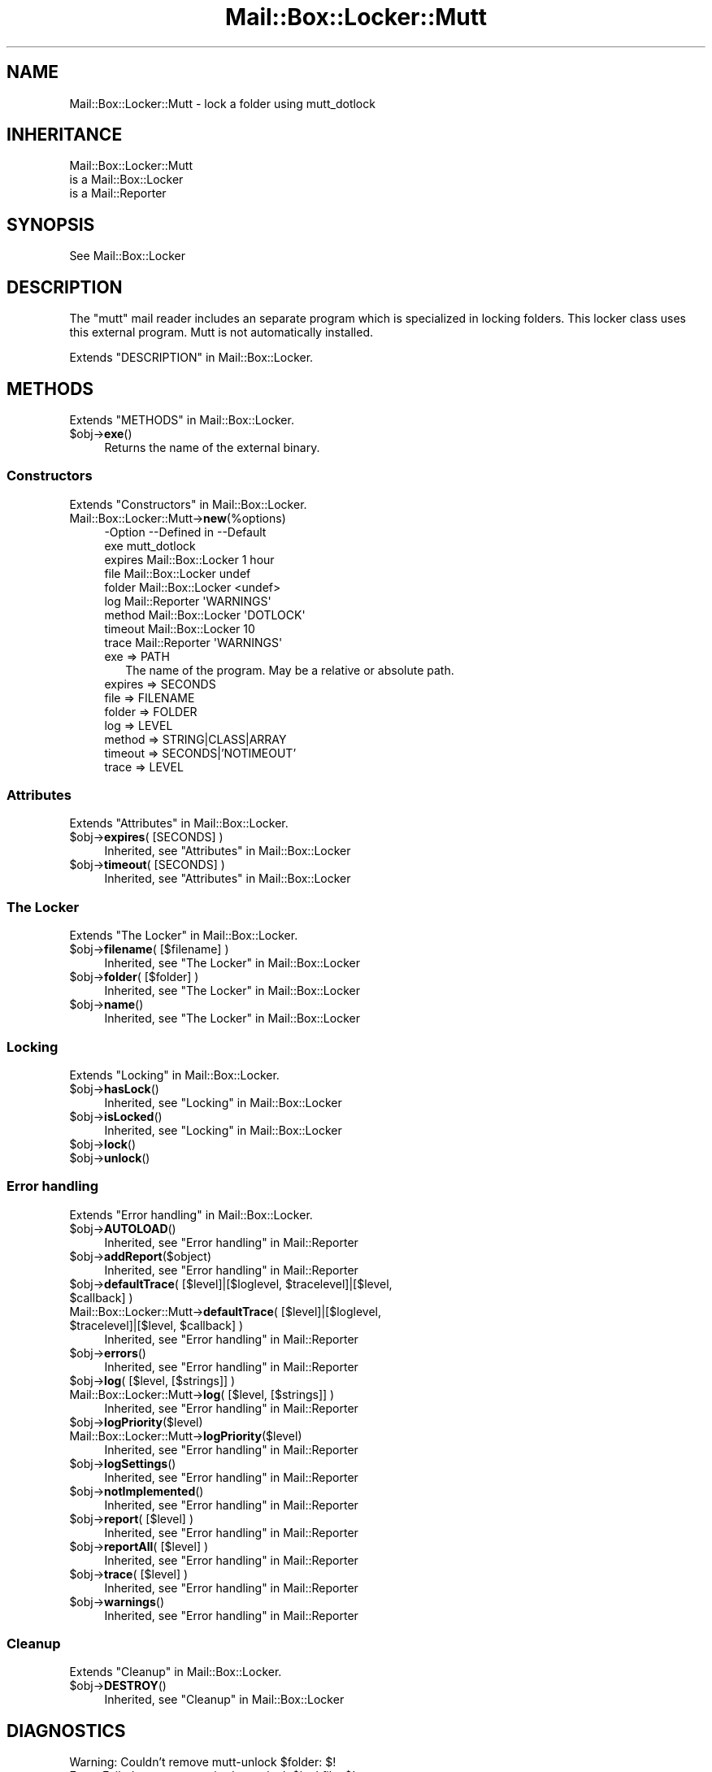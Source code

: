 .\" -*- mode: troff; coding: utf-8 -*-
.\" Automatically generated by Pod::Man 5.01 (Pod::Simple 3.43)
.\"
.\" Standard preamble:
.\" ========================================================================
.de Sp \" Vertical space (when we can't use .PP)
.if t .sp .5v
.if n .sp
..
.de Vb \" Begin verbatim text
.ft CW
.nf
.ne \\$1
..
.de Ve \" End verbatim text
.ft R
.fi
..
.\" \*(C` and \*(C' are quotes in nroff, nothing in troff, for use with C<>.
.ie n \{\
.    ds C` ""
.    ds C' ""
'br\}
.el\{\
.    ds C`
.    ds C'
'br\}
.\"
.\" Escape single quotes in literal strings from groff's Unicode transform.
.ie \n(.g .ds Aq \(aq
.el       .ds Aq '
.\"
.\" If the F register is >0, we'll generate index entries on stderr for
.\" titles (.TH), headers (.SH), subsections (.SS), items (.Ip), and index
.\" entries marked with X<> in POD.  Of course, you'll have to process the
.\" output yourself in some meaningful fashion.
.\"
.\" Avoid warning from groff about undefined register 'F'.
.de IX
..
.nr rF 0
.if \n(.g .if rF .nr rF 1
.if (\n(rF:(\n(.g==0)) \{\
.    if \nF \{\
.        de IX
.        tm Index:\\$1\t\\n%\t"\\$2"
..
.        if !\nF==2 \{\
.            nr % 0
.            nr F 2
.        \}
.    \}
.\}
.rr rF
.\" ========================================================================
.\"
.IX Title "Mail::Box::Locker::Mutt 3"
.TH Mail::Box::Locker::Mutt 3 2023-07-18 "perl v5.38.2" "User Contributed Perl Documentation"
.\" For nroff, turn off justification.  Always turn off hyphenation; it makes
.\" way too many mistakes in technical documents.
.if n .ad l
.nh
.SH NAME
Mail::Box::Locker::Mutt \- lock a folder using mutt_dotlock
.SH INHERITANCE
.IX Header "INHERITANCE"
.Vb 3
\& Mail::Box::Locker::Mutt
\&   is a Mail::Box::Locker
\&   is a Mail::Reporter
.Ve
.SH SYNOPSIS
.IX Header "SYNOPSIS"
.Vb 1
\& See Mail::Box::Locker
.Ve
.SH DESCRIPTION
.IX Header "DESCRIPTION"
The \f(CW\*(C`mutt\*(C'\fR mail reader includes an separate program which is specialized
in locking folders.  This locker class uses this external program.
Mutt is not automatically installed.
.PP
Extends "DESCRIPTION" in Mail::Box::Locker.
.SH METHODS
.IX Header "METHODS"
Extends "METHODS" in Mail::Box::Locker.
.ie n .IP $obj\->\fBexe\fR() 4
.el .IP \f(CW$obj\fR\->\fBexe\fR() 4
.IX Item "$obj->exe()"
Returns the name of the external binary.
.SS Constructors
.IX Subsection "Constructors"
Extends "Constructors" in Mail::Box::Locker.
.IP Mail::Box::Locker::Mutt\->\fBnew\fR(%options) 4
.IX Item "Mail::Box::Locker::Mutt->new(%options)"
.Vb 9
\& \-Option \-\-Defined in       \-\-Default
\&  exe                         mutt_dotlock
\&  expires  Mail::Box::Locker  1 hour
\&  file     Mail::Box::Locker  undef
\&  folder   Mail::Box::Locker  <undef>
\&  log      Mail::Reporter     \*(AqWARNINGS\*(Aq
\&  method   Mail::Box::Locker  \*(AqDOTLOCK\*(Aq
\&  timeout  Mail::Box::Locker  10
\&  trace    Mail::Reporter     \*(AqWARNINGS\*(Aq
.Ve
.RS 4
.IP "exe => PATH" 2
.IX Item "exe => PATH"
The name of the program.  May be a relative or absolute path.
.IP "expires => SECONDS" 2
.IX Item "expires => SECONDS"
.PD 0
.IP "file => FILENAME" 2
.IX Item "file => FILENAME"
.IP "folder => FOLDER" 2
.IX Item "folder => FOLDER"
.IP "log => LEVEL" 2
.IX Item "log => LEVEL"
.IP "method => STRING|CLASS|ARRAY" 2
.IX Item "method => STRING|CLASS|ARRAY"
.IP "timeout => SECONDS|'NOTIMEOUT'" 2
.IX Item "timeout => SECONDS|'NOTIMEOUT'"
.IP "trace => LEVEL" 2
.IX Item "trace => LEVEL"
.RE
.RS 4
.RE
.PD
.SS Attributes
.IX Subsection "Attributes"
Extends "Attributes" in Mail::Box::Locker.
.ie n .IP "$obj\->\fBexpires\fR( [SECONDS] )" 4
.el .IP "\f(CW$obj\fR\->\fBexpires\fR( [SECONDS] )" 4
.IX Item "$obj->expires( [SECONDS] )"
Inherited, see "Attributes" in Mail::Box::Locker
.ie n .IP "$obj\->\fBtimeout\fR( [SECONDS] )" 4
.el .IP "\f(CW$obj\fR\->\fBtimeout\fR( [SECONDS] )" 4
.IX Item "$obj->timeout( [SECONDS] )"
Inherited, see "Attributes" in Mail::Box::Locker
.SS "The Locker"
.IX Subsection "The Locker"
Extends "The Locker" in Mail::Box::Locker.
.ie n .IP "$obj\->\fBfilename\fR( [$filename] )" 4
.el .IP "\f(CW$obj\fR\->\fBfilename\fR( [$filename] )" 4
.IX Item "$obj->filename( [$filename] )"
Inherited, see "The Locker" in Mail::Box::Locker
.ie n .IP "$obj\->\fBfolder\fR( [$folder] )" 4
.el .IP "\f(CW$obj\fR\->\fBfolder\fR( [$folder] )" 4
.IX Item "$obj->folder( [$folder] )"
Inherited, see "The Locker" in Mail::Box::Locker
.ie n .IP $obj\->\fBname\fR() 4
.el .IP \f(CW$obj\fR\->\fBname\fR() 4
.IX Item "$obj->name()"
Inherited, see "The Locker" in Mail::Box::Locker
.SS Locking
.IX Subsection "Locking"
Extends "Locking" in Mail::Box::Locker.
.ie n .IP $obj\->\fBhasLock\fR() 4
.el .IP \f(CW$obj\fR\->\fBhasLock\fR() 4
.IX Item "$obj->hasLock()"
Inherited, see "Locking" in Mail::Box::Locker
.ie n .IP $obj\->\fBisLocked\fR() 4
.el .IP \f(CW$obj\fR\->\fBisLocked\fR() 4
.IX Item "$obj->isLocked()"
Inherited, see "Locking" in Mail::Box::Locker
.ie n .IP $obj\->\fBlock\fR() 4
.el .IP \f(CW$obj\fR\->\fBlock\fR() 4
.IX Item "$obj->lock()"
.PD 0
.ie n .IP $obj\->\fBunlock\fR() 4
.el .IP \f(CW$obj\fR\->\fBunlock\fR() 4
.IX Item "$obj->unlock()"
.PD
.SS "Error handling"
.IX Subsection "Error handling"
Extends "Error handling" in Mail::Box::Locker.
.ie n .IP $obj\->\fBAUTOLOAD\fR() 4
.el .IP \f(CW$obj\fR\->\fBAUTOLOAD\fR() 4
.IX Item "$obj->AUTOLOAD()"
Inherited, see "Error handling" in Mail::Reporter
.ie n .IP $obj\->\fBaddReport\fR($object) 4
.el .IP \f(CW$obj\fR\->\fBaddReport\fR($object) 4
.IX Item "$obj->addReport($object)"
Inherited, see "Error handling" in Mail::Reporter
.ie n .IP "$obj\->\fBdefaultTrace\fR( [$level]|[$loglevel, $tracelevel]|[$level, $callback] )" 4
.el .IP "\f(CW$obj\fR\->\fBdefaultTrace\fR( [$level]|[$loglevel, \f(CW$tracelevel\fR]|[$level, \f(CW$callback\fR] )" 4
.IX Item "$obj->defaultTrace( [$level]|[$loglevel, $tracelevel]|[$level, $callback] )"
.PD 0
.ie n .IP "Mail::Box::Locker::Mutt\->\fBdefaultTrace\fR( [$level]|[$loglevel, $tracelevel]|[$level, $callback] )" 4
.el .IP "Mail::Box::Locker::Mutt\->\fBdefaultTrace\fR( [$level]|[$loglevel, \f(CW$tracelevel\fR]|[$level, \f(CW$callback\fR] )" 4
.IX Item "Mail::Box::Locker::Mutt->defaultTrace( [$level]|[$loglevel, $tracelevel]|[$level, $callback] )"
.PD
Inherited, see "Error handling" in Mail::Reporter
.ie n .IP $obj\->\fBerrors\fR() 4
.el .IP \f(CW$obj\fR\->\fBerrors\fR() 4
.IX Item "$obj->errors()"
Inherited, see "Error handling" in Mail::Reporter
.ie n .IP "$obj\->\fBlog\fR( [$level, [$strings]] )" 4
.el .IP "\f(CW$obj\fR\->\fBlog\fR( [$level, [$strings]] )" 4
.IX Item "$obj->log( [$level, [$strings]] )"
.PD 0
.IP "Mail::Box::Locker::Mutt\->\fBlog\fR( [$level, [$strings]] )" 4
.IX Item "Mail::Box::Locker::Mutt->log( [$level, [$strings]] )"
.PD
Inherited, see "Error handling" in Mail::Reporter
.ie n .IP $obj\->\fBlogPriority\fR($level) 4
.el .IP \f(CW$obj\fR\->\fBlogPriority\fR($level) 4
.IX Item "$obj->logPriority($level)"
.PD 0
.IP Mail::Box::Locker::Mutt\->\fBlogPriority\fR($level) 4
.IX Item "Mail::Box::Locker::Mutt->logPriority($level)"
.PD
Inherited, see "Error handling" in Mail::Reporter
.ie n .IP $obj\->\fBlogSettings\fR() 4
.el .IP \f(CW$obj\fR\->\fBlogSettings\fR() 4
.IX Item "$obj->logSettings()"
Inherited, see "Error handling" in Mail::Reporter
.ie n .IP $obj\->\fBnotImplemented\fR() 4
.el .IP \f(CW$obj\fR\->\fBnotImplemented\fR() 4
.IX Item "$obj->notImplemented()"
Inherited, see "Error handling" in Mail::Reporter
.ie n .IP "$obj\->\fBreport\fR( [$level] )" 4
.el .IP "\f(CW$obj\fR\->\fBreport\fR( [$level] )" 4
.IX Item "$obj->report( [$level] )"
Inherited, see "Error handling" in Mail::Reporter
.ie n .IP "$obj\->\fBreportAll\fR( [$level] )" 4
.el .IP "\f(CW$obj\fR\->\fBreportAll\fR( [$level] )" 4
.IX Item "$obj->reportAll( [$level] )"
Inherited, see "Error handling" in Mail::Reporter
.ie n .IP "$obj\->\fBtrace\fR( [$level] )" 4
.el .IP "\f(CW$obj\fR\->\fBtrace\fR( [$level] )" 4
.IX Item "$obj->trace( [$level] )"
Inherited, see "Error handling" in Mail::Reporter
.ie n .IP $obj\->\fBwarnings\fR() 4
.el .IP \f(CW$obj\fR\->\fBwarnings\fR() 4
.IX Item "$obj->warnings()"
Inherited, see "Error handling" in Mail::Reporter
.SS Cleanup
.IX Subsection "Cleanup"
Extends "Cleanup" in Mail::Box::Locker.
.ie n .IP $obj\->\fBDESTROY\fR() 4
.el .IP \f(CW$obj\fR\->\fBDESTROY\fR() 4
.IX Item "$obj->DESTROY()"
Inherited, see "Cleanup" in Mail::Box::Locker
.SH DIAGNOSTICS
.IX Header "DIAGNOSTICS"
.ie n .IP "Warning: Couldn't remove mutt-unlock $folder: $!" 4
.el .IP "Warning: Couldn't remove mutt-unlock \f(CW$folder:\fR $!" 4
.IX Item "Warning: Couldn't remove mutt-unlock $folder: $!"
.PD 0
.ie n .IP "Error: Failed to remove expired mutt-lock $lockfile: $!" 4
.el .IP "Error: Failed to remove expired mutt-lock \f(CW$lockfile:\fR $!" 4
.IX Item "Error: Failed to remove expired mutt-lock $lockfile: $!"
.ie n .IP "Warning: Folder $folder already mutt-locked" 4
.el .IP "Warning: Folder \f(CW$folder\fR already mutt-locked" 4
.IX Item "Warning: Folder $folder already mutt-locked"
.ie n .IP "Error: Package $package does not implement $method." 4
.el .IP "Error: Package \f(CW$package\fR does not implement \f(CW$method\fR." 4
.IX Item "Error: Package $package does not implement $method."
.PD
Fatal error: the specific package (or one of its superclasses) does not
implement this method where it should. This message means that some other
related classes do implement this method however the class at hand does
not.  Probably you should investigate this and probably inform the author
of the package.
.ie n .IP "Warning: Removed expired mutt-lock $lockfile" 4
.el .IP "Warning: Removed expired mutt-lock \f(CW$lockfile\fR" 4
.IX Item "Warning: Removed expired mutt-lock $lockfile"
.SH "SEE ALSO"
.IX Header "SEE ALSO"
This module is part of Mail-Box distribution version 3.010,
built on July 18, 2023. Website: \fIhttp://perl.overmeer.net/CPAN/\fR
.SH LICENSE
.IX Header "LICENSE"
Copyrights 2001\-2023 by [Mark Overmeer]. For other contributors see ChangeLog.
.PP
This program is free software; you can redistribute it and/or modify it
under the same terms as Perl itself.
See \fIhttp://dev.perl.org/licenses/\fR
